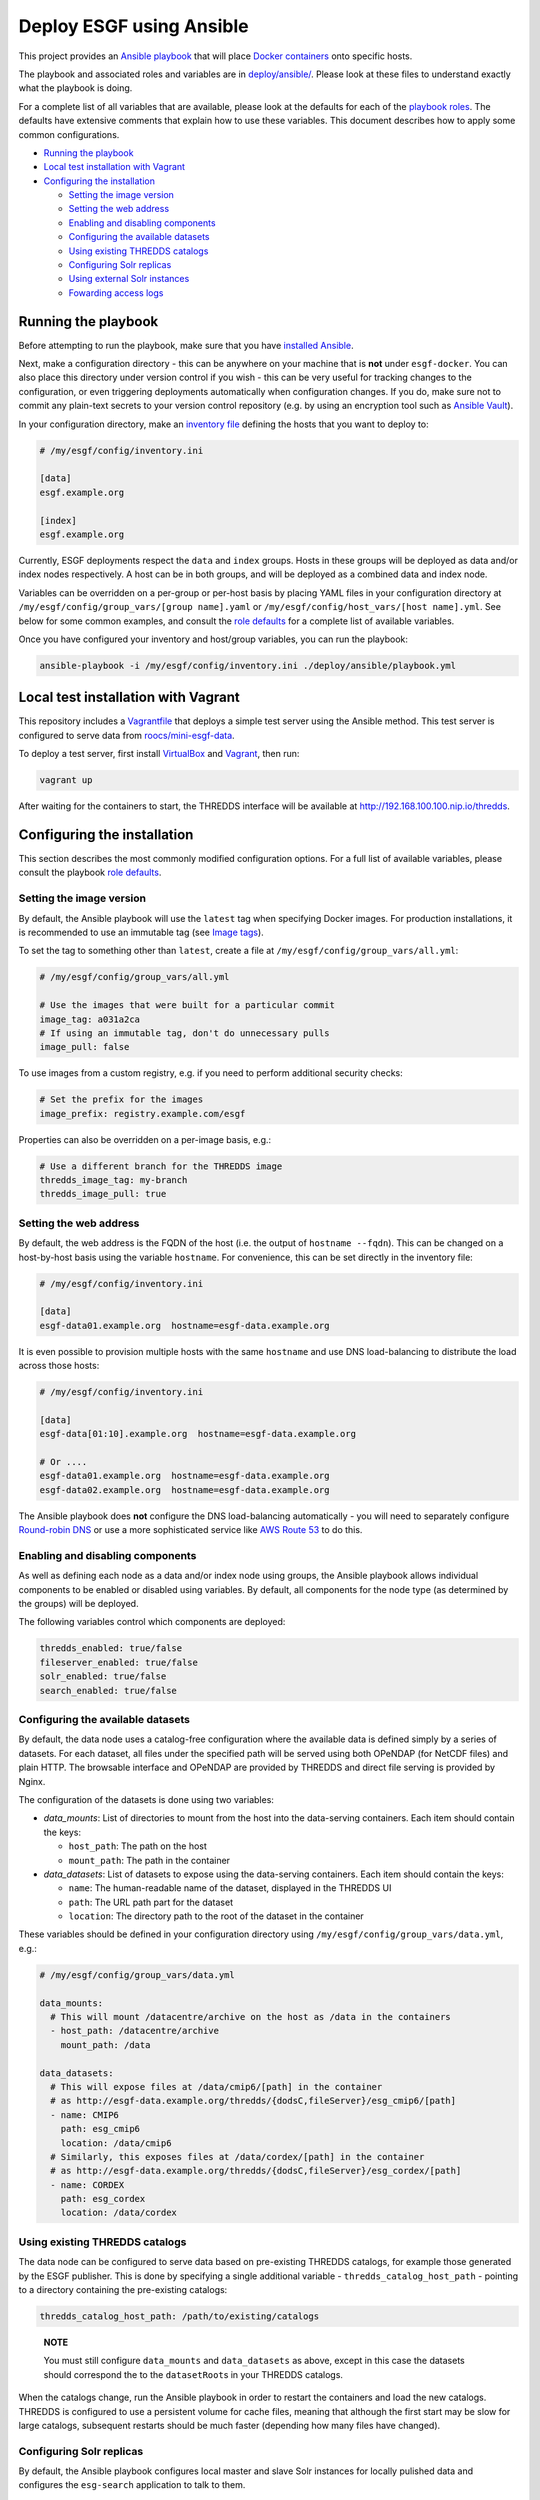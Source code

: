 
Deploy ESGF using Ansible
=========================

This project provides an `Ansible playbook <https://docs.ansible.com/ansible/latest/index.html>`_
that will place `Docker containers <https://www.docker.com/>`_ onto specific hosts.

The playbook and associated roles and variables are in `deploy/ansible/ <../deploy/ansible/>`_.
Please look at these files to understand exactly what the playbook is doing.

For a complete list of all variables that are available, please look at the defaults for each
of the `playbook roles <../deploy/ansible/roles/>`_. The defaults have extensive comments that
explain how to use these variables. This document describes how to apply some common
configurations.


.. raw:: html

   <!-- TOC depthFrom:2 -->




* `Running the playbook <#running-the-playbook>`_
* `Local test installation with Vagrant <#local-test-installation-with-vagrant>`_
* `Configuring the installation <#configuring-the-installation>`_

  * `Setting the image version <#setting-the-image-version>`_
  * `Setting the web address <#setting-the-web-address>`_
  * `Enabling and disabling components <#enabling-and-disabling-components>`_
  * `Configuring the available datasets <#configuring-the-available-datasets>`_
  * `Using existing THREDDS catalogs <#using-existing-thredds-catalogs>`_
  * `Configuring Solr replicas <#configuring-solr-replicas>`_
  * `Using external Solr instances <#using-external-solr-instances>`_
  * `Fowarding access logs <#fowarding-access-logs>`_


.. raw:: html

   <!-- /TOC -->



Running the playbook
--------------------

Before attempting to run the playbook, make sure that you have
`installed Ansible <https://docs.ansible.com/ansible/latest/installation_guide/intro_installation.html>`_.

Next, make a configuration directory - this can be anywhere on your machine that is **not** under
``esgf-docker``. You can also place this directory under version control if you wish - this can be very
useful for tracking changes to the configuration, or even triggering deployments automatically when
configuration changes. If you do, make sure not to commit any plain-text secrets to your
version control repository (e.g. by using an encryption tool such as
`Ansible Vault <https://docs.ansible.com/ansible/latest/user_guide/vault.html>`_\ ).

In your configuration directory, make an
`inventory file <https://docs.ansible.com/ansible/latest/user_guide/intro_inventory.html>`_
defining the hosts that you want to deploy to:

.. code-block:: ini

   # /my/esgf/config/inventory.ini

   [data]
   esgf.example.org

   [index]
   esgf.example.org

Currently, ESGF deployments respect the ``data`` and ``index`` groups. Hosts in these groups will be
deployed as data and/or index nodes respectively. A host can be in both groups, and will be deployed
as a combined data and index node.

Variables can be overridden on a per-group or per-host basis by placing YAML files in your
configuration directory at ``/my/esgf/config/group_vars/[group name].yaml`` or
``/my/esgf/config/host_vars/[host name].yml``. See below for some common examples, and consult the
`role defaults <../deploy/ansible/roles/>`_ for a complete list of available variables.

Once you have configured your inventory and host/group variables, you can run the playbook:

.. code-block:: sh

   ansible-playbook -i /my/esgf/config/inventory.ini ./deploy/ansible/playbook.yml

Local test installation with Vagrant
------------------------------------

This repository includes a `Vagrantfile <./Vagrantfile>`_ that deploys a simple test server using the
Ansible method. This test server is configured to serve data from
`roocs/mini-esgf-data <https://github.com/roocs/mini-esgf-data>`_.

To deploy a test server, first install `VirtualBox <https://www.virtualbox.org/>`_ and
`Vagrant <https://www.vagrantup.com/>`_\ , then run:

.. code-block:: sh

   vagrant up

After waiting for the containers to start, the THREDDS interface will be available at http://192.168.100.100.nip.io/thredds.

Configuring the installation
----------------------------

This section describes the most commonly modified configuration options. For a full list of available
variables, please consult the playbook `role defaults <../deploy/ansible/roles/>`_.

Setting the image version
^^^^^^^^^^^^^^^^^^^^^^^^^

By default, the Ansible playbook will use the ``latest`` tag when specifying Docker images. For production
installations, it is recommended to use an immutable tag (see `Image tags <../README.md#image-tags>`_\ ).

To set the tag to something other than ``latest``\ , create a file at ``/my/esgf/config/group_vars/all.yml``\ :

.. code-block:: yaml

   # /my/esgf/config/group_vars/all.yml

   # Use the images that were built for a particular commit
   image_tag: a031a2ca
   # If using an immutable tag, don't do unnecessary pulls
   image_pull: false

To use images from a custom registry, e.g. if you need to perform additional security checks:

.. code-block:: yaml

   # Set the prefix for the images
   image_prefix: registry.example.com/esgf

Properties can also be overridden on a per-image basis, e.g.:

.. code-block:: yaml

   # Use a different branch for the THREDDS image
   thredds_image_tag: my-branch
   thredds_image_pull: true

Setting the web address
^^^^^^^^^^^^^^^^^^^^^^^

By default, the web address is the FQDN of the host (i.e. the output of ``hostname --fqdn``\ ). This can
be changed on a host-by-host basis using the variable ``hostname``. For convenience, this can be set
directly in the inventory file:

.. code-block:: ini

   # /my/esgf/config/inventory.ini

   [data]
   esgf-data01.example.org  hostname=esgf-data.example.org

It is even possible to provision multiple hosts with the same ``hostname`` and use DNS load-balancing to
distribute the load across those hosts:

.. code-block:: ini

   # /my/esgf/config/inventory.ini

   [data]
   esgf-data[01:10].example.org  hostname=esgf-data.example.org

   # Or ....
   esgf-data01.example.org  hostname=esgf-data.example.org
   esgf-data02.example.org  hostname=esgf-data.example.org

The Ansible playbook does **not** configure the DNS load-balancing automatically - you will need to
separately configure `Round-robin DNS <https://en.wikipedia.org/wiki/Round-robin_DNS>`_ or use a more
sophisticated service like `AWS Route 53 <https://aws.amazon.com/route53/>`_ to do this.

Enabling and disabling components
^^^^^^^^^^^^^^^^^^^^^^^^^^^^^^^^^

As well as defining each node as a data and/or index node using groups, the Ansible playbook allows
individual components to be enabled or disabled using variables. By default, all components for the
node type (as determined by the groups) will be deployed.

The following variables control which components are deployed:

.. code-block:: yaml

   thredds_enabled: true/false
   fileserver_enabled: true/false
   solr_enabled: true/false
   search_enabled: true/false

Configuring the available datasets
^^^^^^^^^^^^^^^^^^^^^^^^^^^^^^^^^^

By default, the data node uses a catalog-free configuration where the available data is defined simply
by a series of datasets. For each dataset, all files under the specified path will be served using both
OPeNDAP (for NetCDF files) and plain HTTP. The browsable interface and OPeNDAP are provided by
THREDDS and direct file serving is provided by Nginx.

The configuration of the datasets is done using two variables:


* `data_mounts`: List of directories to mount from the host into the data-serving containers. Each item should contain the keys:

  * ``host_path``\ : The path on the host
  * ``mount_path``\ : The path in the container

* `data_datasets`: List of datasets to expose using the data-serving containers. Each item should contain the keys:

  * ``name``\ : The human-readable name of the dataset, displayed in the THREDDS UI
  * ``path``\ : The URL path part for the dataset
  * ``location``\ : The directory path to the root of the dataset in the container

These variables should be defined in your configuration directory using
``/my/esgf/config/group_vars/data.yml``\ , e.g.:

.. code-block:: yaml

   # /my/esgf/config/group_vars/data.yml

   data_mounts:
     # This will mount /datacentre/archive on the host as /data in the containers
     - host_path: /datacentre/archive
       mount_path: /data

   data_datasets:
     # This will expose files at /data/cmip6/[path] in the container
     # as http://esgf-data.example.org/thredds/{dodsC,fileServer}/esg_cmip6/[path]
     - name: CMIP6
       path: esg_cmip6
       location: /data/cmip6
     # Similarly, this exposes files at /data/cordex/[path] in the container
     # as http://esgf-data.example.org/thredds/{dodsC,fileServer}/esg_cordex/[path]
     - name: CORDEX
       path: esg_cordex
       location: /data/cordex

Using existing THREDDS catalogs
^^^^^^^^^^^^^^^^^^^^^^^^^^^^^^^

The data node can be configured to serve data based on pre-existing THREDDS catalogs, for
example those generated by the ESGF publisher. This is done by specifying a single additional
variable - ``thredds_catalog_host_path`` - pointing to a directory containing the pre-existing
catalogs:

.. code-block:: yaml

   thredds_catalog_host_path: /path/to/existing/catalogs

..

   **NOTE**

   You must still configure ``data_mounts`` and ``data_datasets`` as above, except in this case the
   datasets should correspond the to the ``datasetRoot``\ s in your THREDDS catalogs.


When the catalogs change, run the Ansible playbook in order to restart the containers and
load the new catalogs. THREDDS is configured to use a persistent volume for cache files, meaning
that although the first start may be slow for large catalogs, subsequent restarts should be
much faster (depending how many files have changed).

Configuring Solr replicas
^^^^^^^^^^^^^^^^^^^^^^^^^

By default, the Ansible playbook configures local master and slave Solr instances for locally
pulished data and configures the ``esg-search`` application to talk to them.

However, ``esg-search`` can also include results from indexes at other sites, which are
replicated locally. Each replica gets it's own Solr instance and the ``esg-search`` application is
configured to use these replicas.

To configure the available replicas use the variable ``solr_replicas``. The value should
be a list in which the following keys are required for each item:


* ``name``\ : Used in the names of Kubernetes resources for the replica
* ``master_url``\ : The URL to replicate, including scheme, port and path, e.g.
  ``https://esgf-index1.ceda.ac.uk/solr``

For example, the following configures two replicas, and will result in four Solr containers running:


* ``master``
* ``slave``
* ``ceda-index-3``
* ``llnl``

.. code-block:: yaml

   solr_replicas:
     - name: ceda-index-3
       master_url: https://esgf-index3.ceda.ac.uk/solr
     - name: llnl
       master_url: https://esgf-node.llnl.gov/solr

Additional variables are available to customise behaviour, e.g. poll intervals - please see the
`role defaults for the index role <../deploy/ansible/roles/index/defaults/main.yml>`_.

Using external Solr instances
^^^^^^^^^^^^^^^^^^^^^^^^^^^^^

If you have existing Solr instances that you do not wish to migrate, or need to run Solr
outside of Docker for persistence or performance reasons, the Ansible playbook can configure the
``esg-search`` application to use external Solr instances.

To do this, just disable Solr and set the external URLs to use. For any replicas that are specified,
``esg-search`` will be configured to use the ``master_url`` directly.

..

   **WARNING**

   If you want to use a Solr instance configured using ``esgf-ansible`` as an external Solr instance,
   you will need to configure the firewall on that host to expose the port  ``8984`` where the
   master listens.


Example configuration using external Solr instances:

.. code-block:: yaml

   # Disable local Solr instances
   solr_enabled: false
   # Set the external URLs for Solr
   solr_master_external_url: http://external.solr:8984/solr
   solr_slave_external_url: http://external.solr:8983/solr
   # Configure the replicas
   # No local containers will be deployed - esg-search will use the master_url directly
   solr_replicas:
     - name: ceda-index-3
       master_url: https://esgf-index3.ceda.ac.uk/solr
     - name: llnl
       master_url: https://esgf-node.llnl.gov/solr

Fowarding access logs
^^^^^^^^^^^^^^^^^^^^^

ESGF data nodes can be configured to forward access logs to `CMCC <https://www.cmcc.it/>`_
for processing in order to produce download statistics for the federation.

Before enabling this functionality you must first contact CMCC to arrange for the IP addresses
of your ESGF nodes, as visible from the internet, to be whitelisted.

Then set the following variable to enable the forwarding of access logs:

.. code-block:: yaml

   logstash_enabled: true

Additional variables are available to configure the server to which logs should be forwarded -
please see the `role defaults for the data role <../deploy/ansible/roles/data/defaults/main.yml>`_ -
however the vast majority of deployments will not need to change these.
